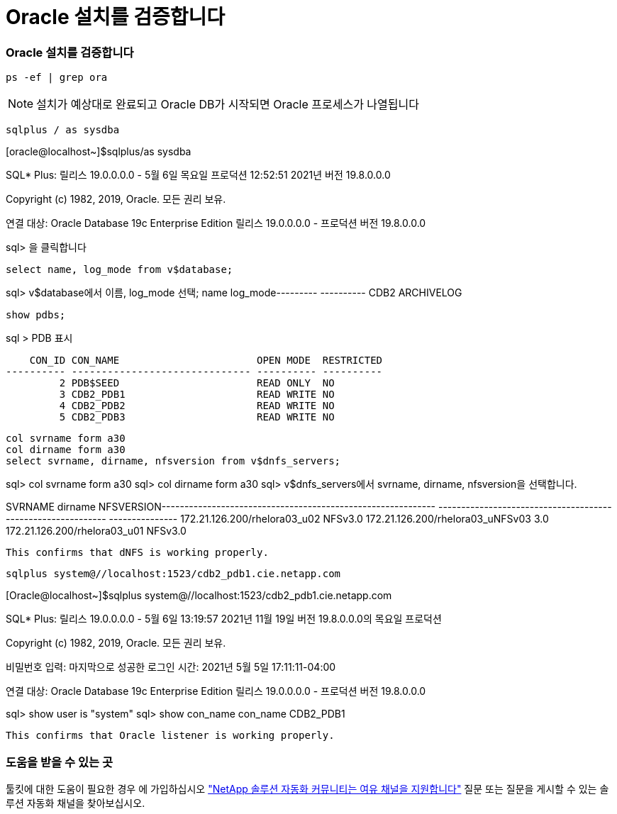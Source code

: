 = Oracle 설치를 검증합니다
:hardbreaks:
:nofooter: 
:icons: font
:linkattrs: 
:imagesdir: ./../media/




=== Oracle 설치를 검증합니다


[source, cli]
----
ps -ef | grep ora
----

NOTE: 설치가 예상대로 완료되고 Oracle DB가 시작되면 Oracle 프로세스가 나열됩니다


[source, cli]
----
sqlplus / as sysdba
----
[oracle@localhost~]$sqlplus/as sysdba

SQL* Plus: 릴리스 19.0.0.0.0 - 5월 6일 목요일 프로덕션 12:52:51 2021년 버전 19.8.0.0.0

Copyright (c) 1982, 2019, Oracle. 모든 권리 보유.

연결 대상: Oracle Database 19c Enterprise Edition 릴리스 19.0.0.0.0 - 프로덕션 버전 19.8.0.0.0

sql> 을 클릭합니다

[source, cli]
----
select name, log_mode from v$database;
----
sql> v$database에서 이름, log_mode 선택; name log_mode--------- ---------- CDB2 ARCHIVELOG

[source, cli]
----
show pdbs;
----
sql > PDB 표시

....
    CON_ID CON_NAME                       OPEN MODE  RESTRICTED
---------- ------------------------------ ---------- ----------
         2 PDB$SEED                       READ ONLY  NO
         3 CDB2_PDB1                      READ WRITE NO
         4 CDB2_PDB2                      READ WRITE NO
         5 CDB2_PDB3                      READ WRITE NO
....
[source, cli]
----
col svrname form a30
col dirname form a30
select svrname, dirname, nfsversion from v$dnfs_servers;
----
sql> col svrname form a30 sql> col dirname form a30 sql> v$dnfs_servers에서 svrname, dirname, nfsversion을 선택합니다.

SVRNAME dirname NFSVERSION------------------------------------------------------------ ------------------------------------------------------------ --------------- 172.21.126.200/rhelora03_u02 NFSv3.0 172.21.126.200/rhelora03_uNFSv03 3.0 172.21.126.200/rhelora03_u01 NFSv3.0

[listing]
----
This confirms that dNFS is working properly.
----

[source, cli]
----
sqlplus system@//localhost:1523/cdb2_pdb1.cie.netapp.com
----
[Oracle@localhost~]$sqlplus system@//localhost:1523/cdb2_pdb1.cie.netapp.com

SQL* Plus: 릴리스 19.0.0.0.0 - 5월 6일 13:19:57 2021년 11월 19일 버전 19.8.0.0.0의 목요일 프로덕션

Copyright (c) 1982, 2019, Oracle. 모든 권리 보유.

비밀번호 입력: 마지막으로 성공한 로그인 시간: 2021년 5월 5일 17:11:11-04:00

연결 대상: Oracle Database 19c Enterprise Edition 릴리스 19.0.0.0.0 - 프로덕션 버전 19.8.0.0.0

sql> show user is "system" sql> show con_name con_name CDB2_PDB1

[listing]
----
This confirms that Oracle listener is working properly.
----


=== 도움을 받을 수 있는 곳

툴킷에 대한 도움이 필요한 경우 에 가입하십시오 link:https://netapppub.slack.com/archives/C021R4WC0LC["NetApp 솔루션 자동화 커뮤니티는 여유 채널을 지원합니다"] 질문 또는 질문을 게시할 수 있는 솔루션 자동화 채널을 찾아보십시오.
